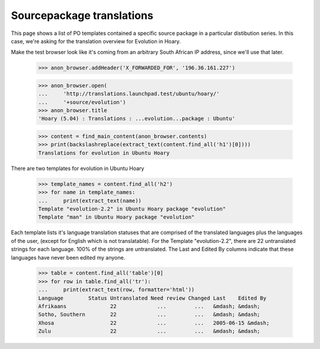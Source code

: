 Sourcepackage translations
==========================

This page shows a list of PO templates contained a specific source package
in a particular distibution series. In this case, we're asking for the
translation overview for Evolution in Hoary.

Make the test browser look like it's coming from an arbitrary South African
IP address, since we'll use that later.

    >>> anon_browser.addHeader('X_FORWARDED_FOR', '196.36.161.227')

    >>> anon_browser.open(
    ...     'http://translations.launchpad.test/ubuntu/hoary/'
    ...     '+source/evolution')
    >>> anon_browser.title
    'Hoary (5.04) : Translations : ...evolution...package : Ubuntu'

    >>> content = find_main_content(anon_browser.contents)
    >>> print(backslashreplace(extract_text(content.find_all('h1')[0])))
    Translations for evolution in Ubuntu Hoary

There are two templates for evolution in Ubuntu Hoary

    >>> template_names = content.find_all('h2')
    >>> for name in template_names:
    ...     print(extract_text(name))
    Template "evolution-2.2" in Ubuntu Hoary package "evolution"
    Template "man" in Ubuntu Hoary package "evolution"

Each template lists it's language translation statuses that are
comprised of the translated languages plus the languages of the user,
(except for English which is not translatable). For the Template
"evolution-2.2", there are 22 untranslated strings for each language.
100% of the strings are untranslated. The Last and Edited By columns
indicate that these languages have never been edited my anyone.

    >>> table = content.find_all('table')[0]
    >>> for row in table.find_all('tr'):
    ...     print(extract_text(row, formatter='html'))
    Language        Status Untranslated Need review Changed Last    Edited By
    Afrikaans              22             ...         ...   &mdash; &mdash;
    Sotho, Southern        22             ...         ...   &mdash; &mdash;
    Xhosa                  22             ...         ...   2005-06-15 &mdash;
    Zulu                   22             ...         ...   &mdash; &mdash;

